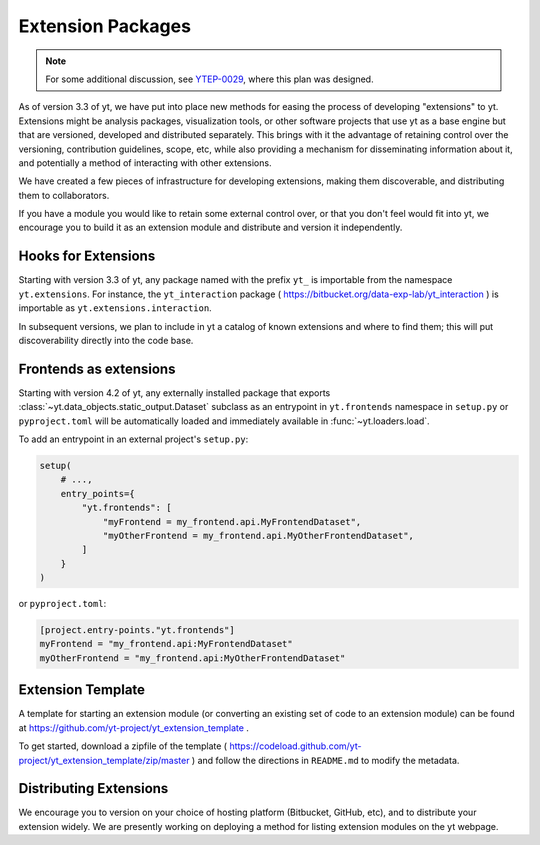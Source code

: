 .. _extensions:

Extension Packages
==================

.. note:: For some additional discussion, see `YTEP-0029
          <https://ytep.readthedocs.io/en/latest/YTEPs/YTEP-0029.html>`_, where
          this plan was designed.

As of version 3.3 of yt, we have put into place new methods for easing the
process of developing "extensions" to yt.  Extensions might be analysis
packages, visualization tools, or other software projects that use yt as a base
engine but that are versioned, developed and distributed separately.  This
brings with it the advantage of retaining control over the versioning,
contribution guidelines, scope, etc, while also providing a mechanism for
disseminating information about it, and potentially a method of interacting
with other extensions.

We have created a few pieces of infrastructure for developing extensions,
making them discoverable, and distributing them to collaborators.

If you have a module you would like to retain some external control over, or
that you don't feel would fit into yt, we encourage you to build it as an
extension module and distribute and version it independently.

Hooks for Extensions
--------------------

Starting with version 3.3 of yt, any package named with the prefix ``yt_`` is
importable from the namespace ``yt.extensions``.  For instance, the
``yt_interaction`` package ( https://bitbucket.org/data-exp-lab/yt_interaction
) is importable as ``yt.extensions.interaction``.

In subsequent versions, we plan to include in yt a catalog of known extensions
and where to find them; this will put discoverability directly into the code
base.


.. _frontends-as-extensions:

Frontends as extensions
-----------------------

Starting with version 4.2 of yt, any externally installed package that exports
:class:`~yt.data_objects.static_output.Dataset` subclass as an entrypoint in
``yt.frontends`` namespace in ``setup.py`` or ``pyproject.toml`` will be
automatically loaded and immediately available in :func:`~yt.loaders.load`.

To add an entrypoint in an external project's ``setup.py``:

.. code-block:: python

   setup(
       # ...,
       entry_points={
           "yt.frontends": [
               "myFrontend = my_frontend.api.MyFrontendDataset",
               "myOtherFrontend = my_frontend.api.MyOtherFrontendDataset",
           ]
       }
   )

or ``pyproject.toml``:

.. code-block:: toml

   [project.entry-points."yt.frontends"]
   myFrontend = "my_frontend.api:MyFrontendDataset"
   myOtherFrontend = "my_frontend.api:MyOtherFrontendDataset"


Extension Template
------------------

A template for starting an extension module (or converting an existing set of
code to an extension module) can be found at
https://github.com/yt-project/yt_extension_template .

To get started, download a zipfile of the template (
https://codeload.github.com/yt-project/yt_extension_template/zip/master ) and
follow the directions in ``README.md`` to modify the metadata.

Distributing Extensions
-----------------------

We encourage you to version on your choice of hosting platform (Bitbucket,
GitHub, etc), and to distribute your extension widely.  We are presently
working on deploying a method for listing extension modules on the yt webpage.
